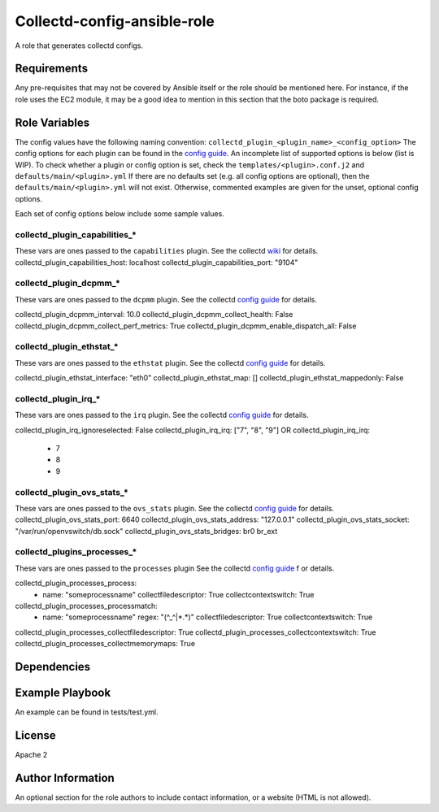 Collectd-config-ansible-role
============================

A role that generates collectd configs.

Requirements
------------

Any pre-requisites that may not be covered by Ansible itself or the role should be mentioned here. For instance, if the role uses the EC2 module, it may be a good idea to mention in this section that the boto package is required.

Role Variables
--------------
The config values have the following naming convention: ``collectd_plugin_<plugin_name>_<config_option>``
The config options for each plugin can be found in the `config guide <https://collectd.org/documentation/manpages/collectd.conf.5.shtml>`_.
An incomplete list of supported options is below (list is WIP). To check whether a plugin or config option is set, check the ``templates/<plugin>.conf.j2`` and ``defaults/main/<plugin>.yml``
If there are no defaults set (e.g. all config options are optional), then the ``defaults/main/<plugin>.yml`` will not exist. Otherwise, commented examples are given for the unset, optional config options.

Each set of config options below include some sample values.

collectd_plugin_capabilities_*
~~~~~~~~~~~~~~~~~~~~~~~~~~~~~~
These vars are ones passed to the ``capabilities`` plugin.
See the collectd `wiki <https://collectd.org/wiki/index.php/Plugin:capabilities>`_ for details.
collectd_plugin_capabilities_host: localhost
collectd_plugin_capabilities_port: "9104"

collectd_plugin_dcpmm_*
~~~~~~~~~~~~~~~~~~~~~~~
These vars are ones passed to the ``dcpmm`` plugin.
See the collectd `config guide <https://collectd.org/documentation/manpages/collectd.conf.5.shtml#plugin_dcpmm>`_ for details.

collectd_plugin_dcpmm_interval: 10.0
collectd_plugin_dcpmm_collect_health: False
collectd_plugin_dcpmm_collect_perf_metrics: True
collectd_plugin_dcpmm_enable_dispatch_all: False

collectd_plugin_ethstat_*
~~~~~~~~~~~~~~~~~~~~~~~~~
These vars are ones passed to the ``ethstat`` plugin.
See the collectd `config guide <https://collectd.org/documentation/manpages/collectd.conf.5.shtml#plugin_ethstat>`_ for details.

collectd_plugin_ethstat_interface: "eth0"
collectd_plugin_ethstat_map: []
collectd_plugin_ethstat_mappedonly: False

collectd_plugin_irq_*
~~~~~~~~~~~~~~~~~~~~~~~~~
These vars are ones passed to the ``irq`` plugin.
See the collectd `config guide <https://collectd.org/documentation/manpages/collectd.conf.5.shtml#plugin_irq>`_ for details.

collectd_plugin_irq_ignoreselected: False
collectd_plugin_irq_irq: ["7", "8", "9"]
OR
collectd_plugin_irq_irq:
   - 7
   - 8
   - 9

collectd_plugin_ovs_stats_*
~~~~~~~~~~~~~~~~~~~~~~~~~~~

These vars are ones passed to the ``ovs_stats`` plugin.
See the collectd `config guide <https://collectd.org/documentation/manpages/collectd.conf.5.shtml#plugin_ovs_stats>`_ for details.
collectd_plugin_ovs_stats_port: 6640
collectd_plugin_ovs_stats_address: "127.0.0.1"
collectd_plugin_ovs_stats_socket: "/var/run/openvswitch/db.sock"
collectd_plugin_ovs_stats_bridges: br0 br_ext

collectd_plugins_processes_*
~~~~~~~~~~~~~~~~~~~~~~~~~~~~
These vars are ones passed to the ``processes`` plugin
See the collectd `config guide <https://collectd.org/documentation/manpages/collectd.conf.5.shtml#plugin_processes>`_ f
or details.

collectd_plugin_processes_process:
  - name: "someprocessname"
    collectfiledescriptor: True
    collectcontextswitch: True
collectd_plugin_processes_processmatch:
  - name: "someprocessname"
    regex: "(^_^|*.*)"
    collectfiledescriptor: True
    collectcontextswitch: True
collectd_plugin_processes_collectfiledescriptor: True
collectd_plugin_processes_collectcontextswitch: True
collectd_plugin_processes_collectmemorymaps: True

Dependencies
------------

Example Playbook
----------------

An example can be found in tests/test.yml.

License
-------

Apache 2

Author Information
------------------

An optional section for the role authors to include contact information, or a website (HTML is not allowed).
